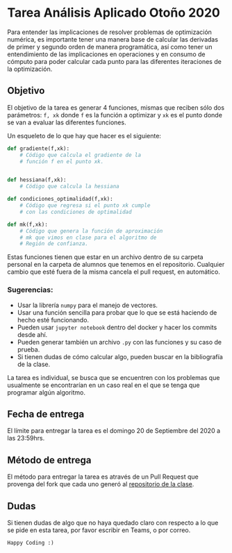 
* Tarea Análisis Aplicado Otoño 2020

Para entender las implicaciones de resolver problemas de optimización numérica, es importante tener una manera base de calcular las derivadas de primer y segundo orden de manera programática, así como tener un entendimiento de las implicaciones en operaciones y en consumo de cómputo para poder calcular cada punto para las diferentes iteraciones de la optimización. 

** Objetivo

El objetivo de la tarea es generar 4 funciones, mismas que reciben sólo dos parámetros: ~f, xk~ donde ~f~ es la función a optimizar y ~xk~ es el punto donde se van a evaluar las diferentes funciones. 

Un esqueleto de lo que hay que hacer es el siguiente: 

#+begin_src python 
def gradiente(f,xk):
    # Código que calcula el gradiente de la 
    # función f en el punto xk. 


def hessiana(f,xk):
    # Código que calcula la hessiana

def condiciones_optimalidad(f,xk):
    # Código que regresa si el punto xk cumple 
    # con las condiciones de optimalidad

def mk(f,xk):
    # Código que genera la función de aproximación
    # mk que vimos en clase para el algoritmo de 
    # Región de confianza. 
#+end_src

Estas funciones tienen que estar en un archivo dentro de su carpeta personal en la carpeta de alumnos que tenemos en el repositorio. Cualquier cambio que esté fuera de la misma cancela el pull request, en automático. 

*** Sugerencias:

- Usar la librería ~numpy~ para el manejo de vectores. 
- Usar una función sencilla para probar que lo que se está haciendo de hecho esté funcionando.
- Pueden usar ~jupyter notebook~ dentro del docker y hacer los commits desde ahí.
- Pueden generar también un archivo ~.py~ con las funciones y su caso de prueba.
- Si tienen dudas de cómo calcular algo, pueden buscar en la bibliografía de la clase. 

La tarea es individual, se busca que se encuentren con los problemas que usualmente se encontrarían en un caso real en el que se tenga que programar algún algoritmo. 

** Fecha de entrega
El límite para entregar la tarea es el domingo 20 de Septiembre del 2020 a las 23:59hrs. 

** Método de entrega
El método para entregar la tarea es através de un Pull Request que provenga del fork que cada uno generó al [[https://github.com/Skalas/Analisis-aplicado-fall2020][repositorio de la clase]]. 

** Dudas

Si tienen dudas de algo que no haya quedado claro con respecto a lo que se pide en esta tarea, por favor escribir en Teams, o por correo. 

~Happy Coding :)~
